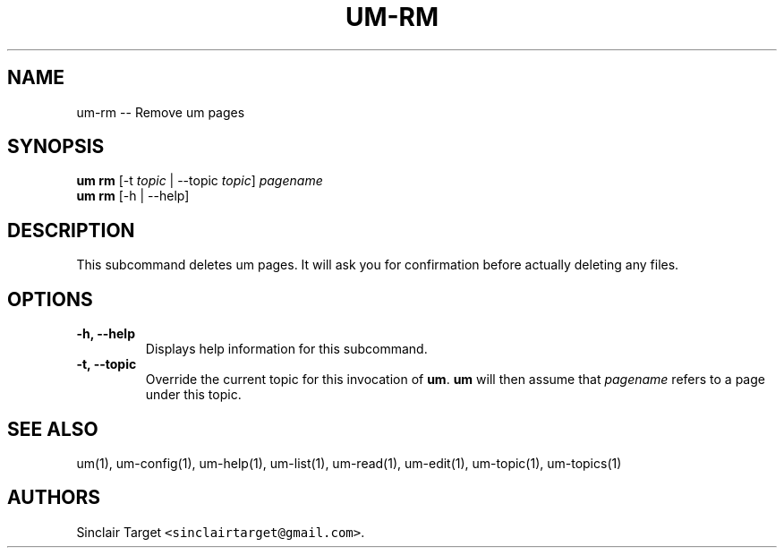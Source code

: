 .\" Automatically generated by Pandoc 1.19.2.1
.\"
.TH "UM\-RM" "1" "September 26, 2017" "" ""
.hy
.SH NAME
.PP
um\-rm \-\- Remove um pages
.SH SYNOPSIS
.PP
\f[B]um rm\f[] [\-t \f[I]topic\f[] | \-\-topic \f[I]topic\f[]]
\f[I]pagename\f[]
.PD 0
.P
.PD
\f[B]um rm\f[] [\-h | \-\-help]
.SH DESCRIPTION
.PP
This subcommand deletes um pages.
It will ask you for confirmation before actually deleting any files.
.SH OPTIONS
.TP
.B \-h, \-\-help
Displays help information for this subcommand.
.RS
.RE
.TP
.B \-t, \-\-topic
Override the current topic for this invocation of \f[B]um\f[].
\f[B]um\f[] will then assume that \f[I]pagename\f[] refers to a page
under this topic.
.RS
.RE
.SH SEE ALSO
.PP
um(1), um\-config(1), um\-help(1), um\-list(1), um\-read(1),
um\-edit(1), um\-topic(1), um\-topics(1)
.SH AUTHORS
Sinclair Target \f[C]<sinclairtarget\@gmail.com>\f[].
